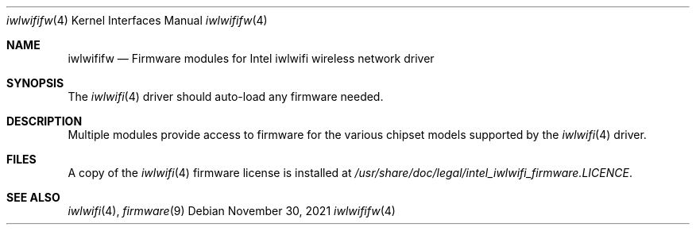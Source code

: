 .\"-
.\" Copyright (c) 2021 The FreeBSD Foundation
.\"
.\" This documentation was written by Bj\xc3\xb6rn Zeeb under sponsorship from
.\" the FreeBSD Foundation.
.\"
.\" Redistribution and use in source and binary forms, with or without
.\" modification, are permitted provided that the following conditions
.\" are met:
.\" 1. Redistributions of source code must retain the above copyright
.\"    notice, this list of conditions and the following disclaimer.
.\" 2. Redistributions in binary form must reproduce the above copyright
.\"    notice, this list of conditions and the following disclaimer in the
.\"    documentation and/or other materials provided with the distribution.
.\"
.\" THIS SOFTWARE IS PROVIDED BY THE AUTHOR AND CONTRIBUTORS ``AS IS'' AND
.\" ANY EXPRESS OR IMPLIED WARRANTIES, INCLUDING, BUT NOT LIMITED TO, THE
.\" IMPLIED WARRANTIES OF MERCHANTABILITY AND FITNESS FOR A PARTICULAR PURPOSE
.\" ARE DISCLAIMED.  IN NO EVENT SHALL THE AUTHOR OR CONTRIBUTORS BE LIABLE
.\" FOR ANY DIRECT, INDIRECT, INCIDENTAL, SPECIAL, EXEMPLARY, OR CONSEQUENTIAL
.\" DAMAGES (INCLUDING, BUT NOT LIMITED TO, PROCUREMENT OF SUBSTITUTE GOODS
.\" OR SERVICES; LOSS OF USE, DATA, OR PROFITS; OR BUSINESS INTERRUPTION)
.\" HOWEVER CAUSED AND ON ANY THEORY OF LIABILITY, WHETHER IN CONTRACT, STRICT
.\" LIABILITY, OR TORT (INCLUDING NEGLIGENCE OR OTHERWISE) ARISING IN ANY WAY
.\" OUT OF THE USE OF THIS SOFTWARE, EVEN IF ADVISED OF THE POSSIBILITY OF
.\" SUCH DAMAGE.
.\"
.\" $FreeBSD$
.\"
.Dd November 30, 2021
.Dt iwlwififw 4
.Os
.Sh NAME
.Nm iwlwififw
.Nd Firmware modules for Intel iwlwifi wireless network driver
.Sh SYNOPSIS
The
.Xr iwlwifi 4
driver should auto-load any firmware needed.
.Sh DESCRIPTION
Multiple modules provide access to firmware for the various chipset
models supported by the
.Xr iwlwifi 4
driver.
.Sh FILES
A copy of the
.Xr iwlwifi 4
firmware license is installed at
.Em /usr/share/doc/legal/intel_iwlwifi_firmware.LICENCE .
.Sh SEE ALSO
.Xr iwlwifi 4 ,
.Xr firmware 9
